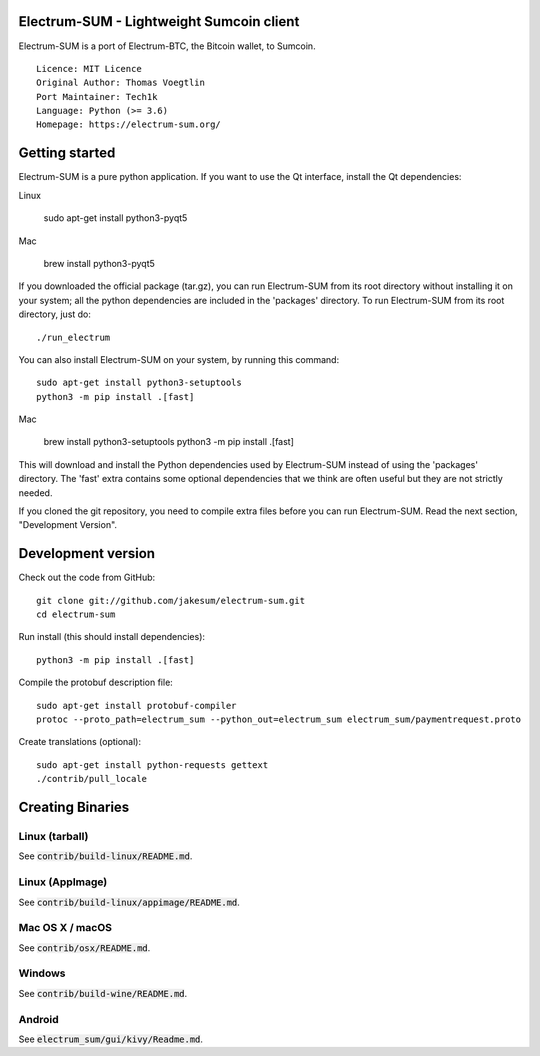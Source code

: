Electrum-SUM - Lightweight Sumcoin client
=========================================

Electrum-SUM is a port of Electrum-BTC, the Bitcoin wallet, to Sumcoin.

::

  Licence: MIT Licence
  Original Author: Thomas Voegtlin
  Port Maintainer: Tech1k 
  Language: Python (>= 3.6)
  Homepage: https://electrum-sum.org/


Getting started
===============

Electrum-SUM is a pure python application. If you want to use the
Qt interface, install the Qt dependencies::

Linux

    sudo apt-get install python3-pyqt5

Mac

    brew install python3-pyqt5

If you downloaded the official package (tar.gz), you can run
Electrum-SUM from its root directory without installing it on your
system; all the python dependencies are included in the 'packages'
directory. To run Electrum-SUM from its root directory, just do::

    ./run_electrum

You can also install Electrum-SUM on your system, by running this command::

    sudo apt-get install python3-setuptools
    python3 -m pip install .[fast]
    
Mac

    brew install python3-setuptools
    python3 -m pip install .[fast]
  
This will download and install the Python dependencies used by
Electrum-SUM instead of using the 'packages' directory.
The 'fast' extra contains some optional dependencies that we think
are often useful but they are not strictly needed.

If you cloned the git repository, you need to compile extra files
before you can run Electrum-SUM. Read the next section, "Development
Version".


Development version
===================

Check out the code from GitHub::

    git clone git://github.com/jakesum/electrum-sum.git
    cd electrum-sum

Run install (this should install dependencies)::

    python3 -m pip install .[fast]


Compile the protobuf description file::

    sudo apt-get install protobuf-compiler
    protoc --proto_path=electrum_sum --python_out=electrum_sum electrum_sum/paymentrequest.proto

Create translations (optional)::

    sudo apt-get install python-requests gettext
    ./contrib/pull_locale


Creating Binaries
=================

Linux (tarball)
---------------

See :code:`contrib/build-linux/README.md`.


Linux (AppImage)
----------------

See :code:`contrib/build-linux/appimage/README.md`.


Mac OS X / macOS
----------------

See :code:`contrib/osx/README.md`.


Windows
-------

See :code:`contrib/build-wine/README.md`.


Android
-------

See :code:`electrum_sum/gui/kivy/Readme.md`.
